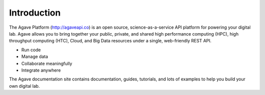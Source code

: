 
Introduction
============

The Agave Platform (\ `http://agaveapi.co <http://agaveapi.co>`_\ ) is an open source, science-as-a-service API platform for powering your digital lab. Agave allows you to bring together your public, private, and shared high performance
computing (HPC), high throughput computing (HTC), Cloud, and Big Data resources under a single, web-friendly REST API.


* Run code
* Manage data
* Collaborate meaningfully
* Integrate anywhere

The Agave documentation site contains documentation, guides, tutorials, and lots of examples to help you build your own digital lab.
